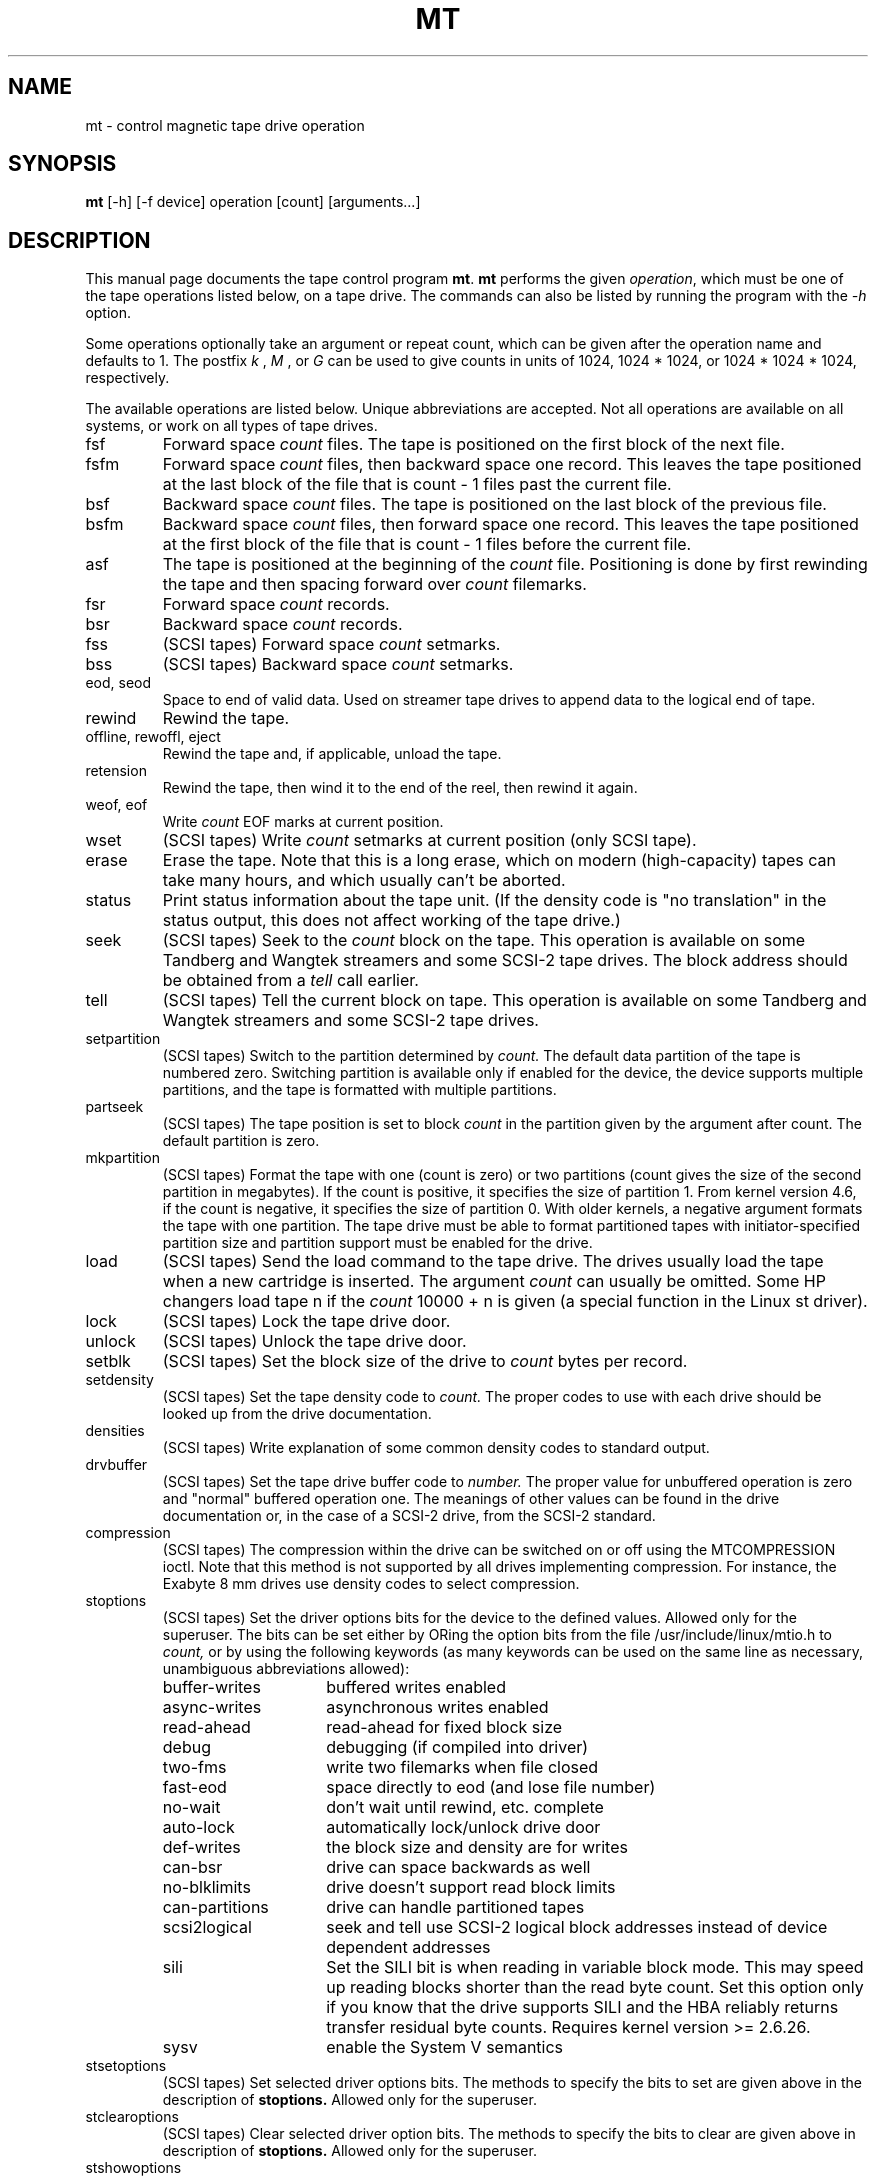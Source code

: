 .TH MT 1 "April 2008" \" -*- nroff -*-
.SH NAME
mt \- control magnetic tape drive operation
.SH SYNOPSIS
.B mt
[\-h] [\-f device] operation [count] [arguments...]
.SH DESCRIPTION
This manual page documents the tape control program
.BR mt .
.B mt
performs the given
.IR operation ,
which must be one of the tape operations listed below, on a tape
drive. The commands can also be listed by running the program with the
.I \-h
option.
.PP
Some operations optionally take an argument or repeat count, which can be given
after the operation name and defaults to 1. The postfix
.I k
,
.I M
, or
.I G
can be used to give counts in units of 1024, 1024 * 1024, or 1024 *
1024 * 1024, respectively.
.PP
The available operations are listed below.  Unique abbreviations are
accepted.  Not all operations are available on all systems, or work on
all types of tape drives.
.IP fsf
Forward space
.I count
files.
The tape is positioned on the first block of the next file.
.IP fsfm
Forward space
.I count
files, then backward space one record. This leaves
the tape positioned at the last block of the file that is count - 1 files
past the current file.
.IP bsf
Backward space
.I count
files.
The tape is positioned on the last block of the previous file.
.IP bsfm
Backward space
.I count
files, then forward space one record. This leaves
the tape positioned at the first block of the file that is count - 1 files
before the current file.
.IP asf
The tape is positioned at the beginning of the
.I count
file. Positioning is done by first rewinding the tape and then spacing
forward over
.I count
filemarks.
.IP fsr
Forward space
.I count
records.
.IP bsr
Backward space
.I count
records.
.IP fss
(SCSI tapes) Forward space
.I count
setmarks.
.IP bss
(SCSI tapes) Backward space
.I count
setmarks.
.IP "eod, seod"
Space to end of valid data.  Used on streamer tape
drives to append data to the logical end of tape.
.IP rewind
Rewind the tape.
.IP "offline, rewoffl, eject"
Rewind the tape and, if applicable, unload the tape.
.IP retension
Rewind the tape, then wind it to the end of the reel,
then rewind it again.
.IP "weof, eof"
Write
.I count
EOF marks at current position.
.IP "wset"
(SCSI tapes) Write
.I count
setmarks at current position (only SCSI tape).
.IP erase
Erase the tape. Note that this is a long erase, which on modern
(high-capacity) tapes can take many hours, and which usually can't be
aborted.
.IP status
Print status information about the tape unit. (If the density code is
"no translation" in the status output, this does not affect working of the
tape drive.)
.IP seek
(SCSI tapes) Seek to the
.I count
block on the tape.  This operation is available on some
Tandberg and Wangtek streamers and some SCSI-2 tape drives. The block
address should be obtained from a
.I tell
call earlier.
.IP tell
(SCSI tapes) Tell the current block on tape.  This operation is available on some
Tandberg and Wangtek streamers and some SCSI-2 tape drives.
.IP setpartition
(SCSI tapes) Switch to the partition determined by
.I count.
The default data partition of the tape is numbered zero. Switching
partition is available only if enabled for the device, the device
supports multiple partitions, and the tape is formatted with multiple
partitions.
.IP partseek
(SCSI tapes) The tape position is set to block
.I count
in the partition given by the argument after count. The default
partition is zero.
.IP mkpartition
(SCSI tapes) Format the tape with one (count is zero) or two partitions
(count gives the size of the second partition in megabytes). If the count is
positive, it specifies the size of partition 1. From kernel version 4.6, if
the count is negative, it specifies the size of partition 0. With older
kernels, a negative argument formats the tape with one partition. The tape
drive must be able to format partitioned tapes with
initiator-specified partition size and partition support
must be enabled for the drive.
.IP load
(SCSI tapes) Send the load command to the tape drive. The drives usually load the
tape when a new cartridge is inserted. The argument
.I count
can usually be omitted. Some HP changers load tape n if the
.I count
10000 + n is given (a special function in the Linux st driver).
.IP lock
(SCSI tapes) Lock the tape drive door.
.IP unlock
(SCSI tapes) Unlock the tape drive door.
.IP setblk
(SCSI tapes) Set the block size of the drive to
.I count
bytes per record.
.IP setdensity
(SCSI tapes) Set the tape density code to
.I count.
The proper codes to use with each drive should be looked up from the
drive documentation.
.IP densities
(SCSI tapes) Write explanation of some common density codes to
standard output.
.IP drvbuffer
(SCSI tapes) Set the tape drive buffer code to
.I number.
The proper value for unbuffered operation is zero and "normal" buffered
operation one. The meanings of other values can be found in the drive
documentation or, in the case of a SCSI-2 drive, from the SCSI-2 standard.
.IP compression
(SCSI tapes) The compression within the drive can be switched on or
off using the MTCOMPRESSION ioctl. Note that this method is not
supported by all drives implementing compression. For instance, the
Exabyte 8 mm drives use density codes to select compression.
.IP stoptions
(SCSI tapes) Set the driver options bits for the device to the defined
values. Allowed only for the superuser. The bits can be set
either by ORing the option bits from the file /usr/include/linux/mtio.h to
.I count,
or by using the following keywords (as many keywords can be used on
the same line as necessary, unambiguous abbreviations allowed):
.RS
.IP buffer-writes 15
buffered writes enabled
.IP async-writes
asynchronous writes enabled
.IP read-ahead
read-ahead for fixed block size
.IP debug
debugging (if compiled into driver)
.IP two-fms
write two filemarks when file closed
.IP fast-eod
space directly to eod (and lose file number)
.IP no-wait
don't wait until rewind, etc. complete
.IP auto-lock
automatically lock/unlock drive door
.IP def-writes
the block size and density are for writes
.IP can-bsr
drive can space backwards as well
.IP no-blklimits
drive doesn't support read block limits
.IP can-partitions
drive can handle partitioned tapes
.IP scsi2logical
seek and tell use SCSI-2 logical block addresses instead of device
dependent addresses
.IP sili
Set the SILI bit is when reading in variable block mode. This may speed up
reading blocks shorter than the read byte count. Set this option only if
you know that the drive supports SILI and the HBA reliably returns transfer
residual byte counts. Requires kernel version >= 2.6.26.
.IP sysv
enable the System V semantics
.RE
.IP stsetoptions
(SCSI tapes) Set selected driver options bits.
The methods to specify the bits to set are given above in the
description of
.BR stoptions.
Allowed only for the superuser.
.IP stclearoptions
(SCSI tapes) Clear selected driver option bits.
The methods to specify the bits to clear are given above in description of
.BR stoptions.
Allowed only for the superuser.
.IP stshowoptions
(SCSI tapes) Print the currently enabled options for the device. Requires
kernel version >= 2.6.26 and sysfs must be mounted at /sys.
.IP stwrthreshold
(SCSI tapes) The write threshold for the tape device is set to
.I count
kilobytes. The value must be smaller than or equal to the driver
buffer size. Allowed only for the superuser.
.IP defblksize
(SCSI tapes) Set the default block size of the device to
.I count
bytes. The value -1 disables the default block size.
The block size set by
.I setblk
overrides the default until a new tape is inserted.
Allowed only for the superuser.
.IP defdensity
(SCSI tapes) Set the default density code. The value -1 disables the
default density. The density set by
.I setdensity
overrides the default until a new tape is inserted. Allowed only for the
superuser.
.IP defdrvbuffer
(SCSI tapes) Set the default drive buffer code. The value -1 disables the
default drive buffer code. The drive buffer code set by
.I drvbuffer
overrides the default until a new tape is inserted. Allowed only for the
superuser.
.IP defcompression
(SCSI tapes) Set the default compression state. The value -1 disables the
default compression. The compression state set by
.I compression
overrides the default until a new tape is inserted. Allowed only for the
superuser.
.IP sttimeout
sets the normal timeout for the device. The value is given in
seconds. Allowed only for the superuser.
.IP stlongtimeout
sets the long timeout for the device. The value is given in
seconds. Allowed only for the superuser.
.IP stsetcln
set the cleaning request interpretation parameters.
.PP
.B mt
exits with a status of 0 if the operation succeeded, 1 if the
operation or device name given was invalid, or 2 if the operation
failed.
.SH OPTIONS
.TP
.B \-h, \-\-help
Print a usage message on standard output and exit successfully.
.TP
.B \-v, \-\-version
Print version of mt.
.TP
.B \-f, \-t
The path of the tape device on  which to operate.
If neither of those options is given,
and the environment variable
.B TAPE
is set, it is used.
Otherwise, a default device defined in the file
.I /usr/include/sys/mtio.h
is used (note that the actual path to
.I mtio.h
can vary per architecture and/or distribution).
.SH NOTES
The argument of mkpartition specifies the size of the partition in
megabytes. If you add a postfix, it applies to this definition. For example,
argument 1G means 1 giga megabytes, which probably is not what the user is
anticipating.
.SH AUTHOR
The program is written by Kai Makisara <Kai.Makisara@kolumbus.fi>, and
is currently maintained by Iustin Pop <iustin@k1024.org>.
.SH COPYRIGHT
The program and the manual page are copyrighted by Kai Makisara, 1998-2008.
They can be distributed according to the GNU Copyleft.
.SH BUGS
Please report bugs to <https://github.com/iustin/mt-st>.
.SH SEE ALSO
st(4)

